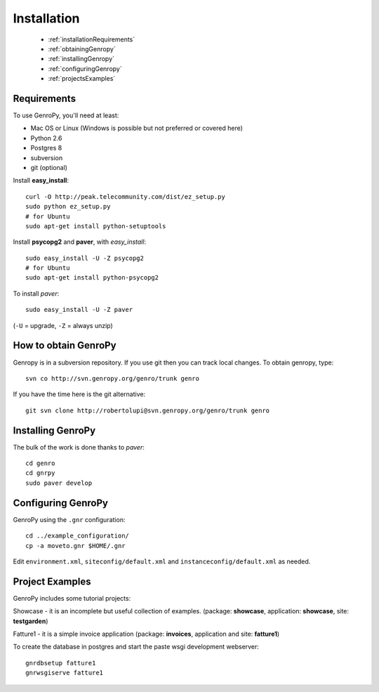 .. _genro_installation:

==============
 Installation
==============

	* :ref:`installationRequirements`
	* :ref:`obtainingGenropy`
	* :ref:`installingGenropy`
	* :ref:`configuringGenropy`
	* :ref:`projectsExamples`

.. _installationRequirements:

Requirements
============

To use GenroPy, you'll need at least:

- Mac OS or Linux (Windows is possible but not preferred or covered here)
- Python 2.6
- Postgres 8
- subversion
- git (optional)

Install **easy_install**::

    curl -O http://peak.telecommunity.com/dist/ez_setup.py
    sudo python ez_setup.py
    # for Ubuntu
    sudo apt-get install python-setuptools

Install **psycopg2** and **paver**, with *easy_install*::

    sudo easy_install -U -Z psycopg2
    # for Ubuntu
    sudo apt-get install python-psycopg2

To install *paver*::

    sudo easy_install -U -Z paver

(``-U`` = upgrade, ``-Z`` = always unzip)

.. _obtainingGenropy:

How to obtain GenroPy
=====================

Genropy is in a subversion repository.  If you use git then you can
track local changes. To obtain genropy, type::

    svn co http://svn.genropy.org/genro/trunk genro

If you have the time here is the git alternative::

	git svn clone http://robertolupi@svn.genropy.org/genro/trunk genro

.. _installingGenropy:

Installing GenroPy
==================

The bulk of the work is done thanks to *paver*::

	cd genro
	cd gnrpy
	sudo paver develop

.. _configuringGenropy:

Configuring GenroPy
===================

GenroPy using the ``.gnr`` configuration::

    cd ../example_configuration/
    cp -a moveto.gnr $HOME/.gnr

Edit ``environment.xml``, ``siteconfig/default.xml`` and ``instanceconfig/default.xml`` as needed.

.. _projectsExamples:

Project Examples
================

GenroPy includes some tutorial projects:

Showcase - it is an incomplete but useful collection of examples.
(package: **showcase**, application: **showcase**, site: **testgarden**)

Fatture1 - it is a simple invoice application
(package: **invoices**, application and site: **fatture1**)

To create the database in postgres and start the paste wsgi development webserver::

    gnrdbsetup fatture1
    gnrwsgiserve fatture1

